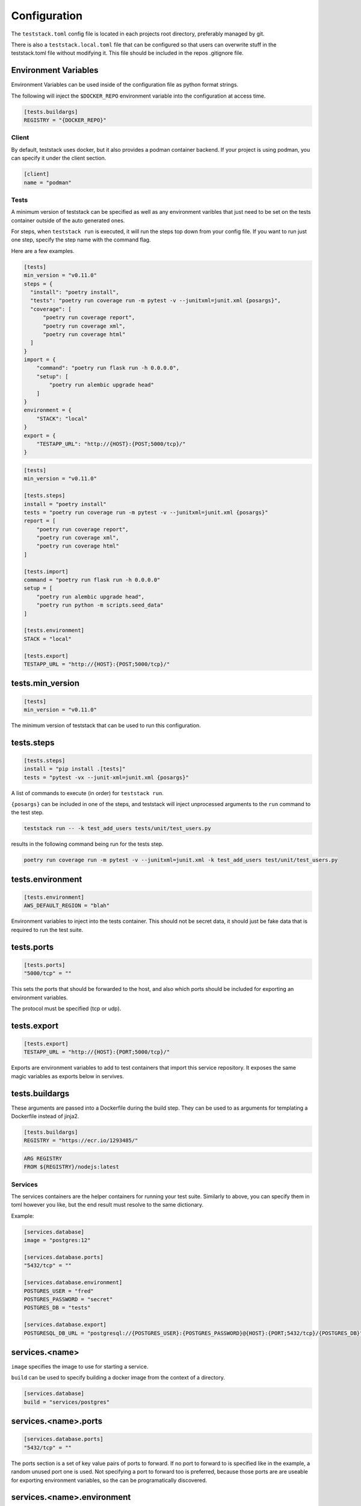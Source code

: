 =============
Configuration
=============

The ``teststack.toml`` config file is located in each projects root directory,
preferably managed by git.

There is also a ``teststack.local.toml`` file that can be configured so that
users can overwrite stuff in the teststack.toml file without modifying it. This
file should be included in the repos .gitignore file.

Environment Variables
---------------------

Environment Variables can be used inside of the configuration file as python
format strings.

The following will inject the ``$DOCKER_REPO`` environment variable into the configuration at
access time.

.. code-block::

    [tests.buildargs]
    REGISTRY = "{DOCKER_REPO}"

Client
======

By default, teststack uses docker, but it also provides a podman container
backend. If your project is using podman, you can specify it under the client
section.

.. code-block:: toml

    [client]
    name = "podman"

Tests
=====

A minimum version of teststack can be specified as well as any environment
varibles that just need to be set on the tests container outside of the auto
generated ones.

For steps, when ``teststack run`` is executed, it will run the steps top down
from your config file. If you want to run just one step, specify the step name
with the command flag.

Here are a few examples.

.. code-block:: toml

    [tests]
    min_version = "v0.11.0"
    steps = {
      "install": "poetry install",
      "tests": "poetry run coverage run -m pytest -v --junitxml=junit.xml {posargs}",
      "coverage": [
          "poetry run coverage report",
          "poetry run coverage xml",
          "poetry run coverage html"
      ]
    }
    import = {
        "command": "poetry run flask run -h 0.0.0.0",
        "setup": [
            "poetry run alembic upgrade head"
        ]
    }
    environment = {
        "STACK": "local"
    }
    export = {
        "TESTAPP_URL": "http://{HOST}:{POST;5000/tcp}/"
    }

.. code-block:: toml

    [tests]
    min_version = "v0.11.0"

    [tests.steps]
    install = "poetry install"
    tests = "poetry run coverage run -m pytest -v --junitxml=junit.xml {posargs}"
    report = [
        "poetry run coverage report",
        "poetry run coverage xml",
        "poetry run coverage html"
    ]

    [tests.import]
    command = "poetry run flask run -h 0.0.0.0"
    setup = [
        "poetry run alembic upgrade head",
        "poetry run python -m scripts.seed_data"
    ]

    [tests.environment]
    STACK = "local"

    [tests.export]
    TESTAPP_URL = "http://{HOST}:{POST;5000/tcp}/"

tests.min_version
-----------------

.. code-block:: toml

    [tests]
    min_version = "v0.11.0"

The minimum version of teststack that can be used to run this configuration.

tests.steps
-----------

.. code-block:: toml

    [tests.steps]
    install = "pip install .[tests]"
    tests = "pytest -vx --junit-xml=junit.xml {posargs}"

A list of commands to execute (in order) for ``teststack run``.

``{posargs}`` can be included in one of the steps, and teststack will inject
unprocessed arguments to the ``run`` command to the test step.

.. code-block:: bash

    teststack run -- -k test_add_users tests/unit/test_users.py

results in the following command being run for the tests step.

.. code-block:: bash

    poetry run coverage run -m pytest -v --junitxml=junit.xml -k test_add_users test/unit/test_users.py

tests.environment
-----------------

.. code-block:: toml

    [tests.environment]
    AWS_DEFAULT_REGION = "blah"

Environment variables to inject into the tests container. This should not be
secret data, it should just be fake data that is required to run the test suite.

tests.ports
-----------

.. code-block:: toml

    [tests.ports]
    "5000/tcp" = ""

This sets the ports that should be forwarded to the host, and also which ports
should be included for exporting an environment variables.

The protocol must be specified (tcp or udp).

tests.export
------------

.. code-block:: toml

    [tests.export]
    TESTAPP_URL = "http://{HOST}:{PORT;5000/tcp}/"

Exports are environment variables to add to test containers that import this
service repository. It exposes the same magic variables as exports below in
servives.

tests.buildargs
---------------

These arguments are passed into a Dockerfile during the build step. They can be
used to as arguments for templating a Dockerfile instead of jinja2.

.. code-block:: toml

    [tests.buildargs]
    REGISTRY = "https://ecr.io/1293485/"

.. code-block:: Dockerfile

    ARG REGISTRY
    FROM ${REGISTRY}/nodejs:latest

Services
========

The services containers are the helper containers for running your test suite.
Similarly to above, you can specify them in toml however you like, but the end
result must resolve to the same dictionary.

Example:

.. code-block:: toml

    [services.database]
    image = "postgres:12"

    [services.database.ports]
    "5432/tcp" = ""

    [services.database.environment]
    POSTGRES_USER = "fred"
    POSTGRES_PASSWORD = "secret"
    POSTGRES_DB = "tests"

    [services.database.export]
    POSTGRESQL_DB_URL = "postgresql://{POSTGRES_USER}:{POSTGRES_PASSWORD}@{HOST}:{PORT;5432/tcp}/{POSTGRES_DB}"

services.<name>
---------------

``image`` specifies the image to use for starting a service.

``build`` can be used to specify building a docker image from the context of a directory.

.. code-block:: toml

    [services.database]
    build = "services/postgres"

services.<name>.ports
---------------------

.. code-block:: toml

    [services.database.ports]
    "5432/tcp" = ""

The ports section is a set of key value pairs of ports to forward. If no port to
forward to is specified like in the example, a random unused port one is used.
Not specifying a port to forward too is preferred, because those ports are are
useable for exporting environment variables, so the can be programatically
discovered.

services.<name>.environment
---------------------------

.. code-block:: toml

    [services.database.environment]
    POSTGRES_USER = "fred"
    POSTGRES_PASSWORD = "secret"
    POSTGRES_DB = "tests"

this is a list of key values that are injected into the service container when
it starts up. In this case, those variables are used to setup the `postgres
container image<https://hub.docker.com/_/postgres/>`_.

services.<name>.exports
-----------------------

.. code-block:: toml

    [services.database.export]
    POSTGRESQL_DB_URL = "postgresql://{POSTGRES_USER}:{POSTGRES_PASSWORD}@{HOST}:{PORT;5432/tcp}/{POSTGRES_DB}"

The export section is used to specify environment variables that should be
exported about the service. This makes it accessible programatically, the
environment variables the app uses can be specified here to hook everything up
together.

All of the environment variables from ``service.<name>.environments`` are able
to be used in a format string in this section, as well as the HOST and PORT
environment variables. These special variables correspond to the ip address of
the container and each of the ports that have been forwarded. They will be set
to the internal network values, or the docker network values based on if the
``--inside`` flag to the ``env`` command. The ``--inside`` argument is used to 
collect the environment variables to add to the testing container.

service.<name>.import
---------------------

Other repositories can also be imported as services.

.. code-block:: toml

    [service.testapp.import]
    repo = "ssh://github.com/gtmanfred/testapp"
    ref = "dev"

This is all that needs to be specified to import an application. The rest of the
settings are set on the other service repositories.

``repo`` is a path or url that points to a directory with a ``teststack.toml`` file.
``ref`` points to the reference, a commit, branch, or tag if the repo is a git
repository.

This will then start that other services environment and export the environment
variables in the ``export`` block of its test container into the current
environment.

